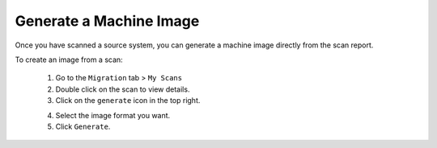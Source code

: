 .. Copyright (c) 2007-2016 UShareSoft, All rights reserved

.. _migration-scan-generate:

Generate a Machine Image
------------------------

Once you have scanned a source system, you can generate a machine image directly from the scan report.

To create an image from a scan:

	1. Go to the ``Migration`` tab > ``My Scans``
	2. Double click on the scan to view details.
	3. Click on the ``generate`` icon in the top right.

	.. image:: /images/scan-generate-image.jpg

	4. Select the image format you want.
	5. Click ``Generate``.
